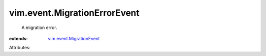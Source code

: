 .. _vim.event.MigrationEvent: ../../vim/event/MigrationEvent.rst


vim.event.MigrationErrorEvent
=============================
  A migration error.
:extends: vim.event.MigrationEvent_

Attributes:
